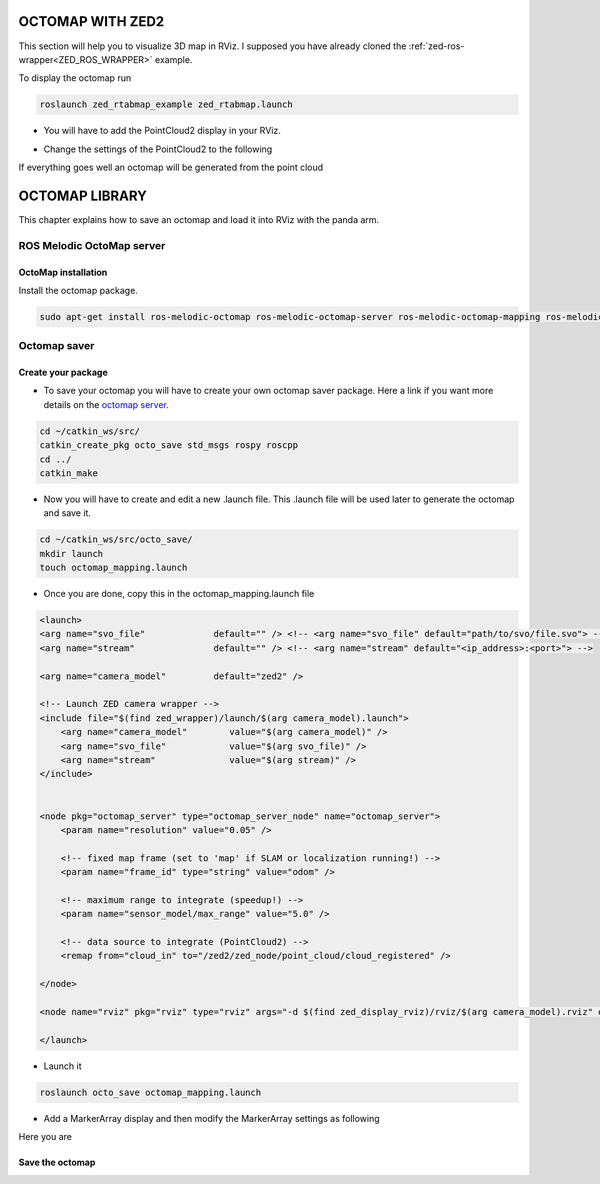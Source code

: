 OCTOMAP WITH ZED2
=================

This section will help you to visualize 3D map in RViz.
I supposed you have already cloned the :ref:`zed-ros-wrapper<ZED_ROS_WRAPPER>` example.

To display the octomap run 

.. code::

    roslaunch zed_rtabmap_example zed_rtabmap.launch 

* You will have to add the PointCloud2 display in your RViz. 

.. image:: ./images/display.png
    :width: 300

* Change the settings of the PointCloud2 to the following

.. image:: ./images/settings.png
    :width: 300

If everything goes well an octomap will be generated from the point cloud

.. image:: ./images/octomap.png
    :width: 300


OCTOMAP LIBRARY
===============

This chapter explains how to save an octomap and load it into RViz with the panda arm.

ROS Melodic OctoMap server
**************************

OctoMap installation
--------------------

Install the octomap package.

.. code:: 

    sudo apt-get install ros-melodic-octomap ros-melodic-octomap-server ros-melodic-octomap-mapping ros-melodic-octomap-ros ros-melodic-octomap-msgs

Octomap saver
*************

Create your package
-------------------

* To save your octomap you will have to create your own octomap saver package. Here a link if you want more details on the `octomap server <http://wiki.ros.org/octomap_server>`_.

.. code:: 

    cd ~/catkin_ws/src/
    catkin_create_pkg octo_save std_msgs rospy roscpp
    cd ../
    catkin_make
    
* Now you will have to create and edit a new .launch file. This .launch file will be used later to generate the octomap and save it.

.. code:: 

    cd ~/catkin_ws/src/octo_save/
    mkdir launch
    touch octomap_mapping.launch

* Once you are done, copy this in the octomap_mapping.launch file

.. code:: XML

    <launch>
    <arg name="svo_file"             default="" /> <!-- <arg name="svo_file" default="path/to/svo/file.svo"> -->
    <arg name="stream"               default="" /> <!-- <arg name="stream" default="<ip_address>:<port>"> -->

    <arg name="camera_model"         default="zed2" />

    <!-- Launch ZED camera wrapper -->
    <include file="$(find zed_wrapper)/launch/$(arg camera_model).launch">
        <arg name="camera_model"        value="$(arg camera_model)" />
        <arg name="svo_file"            value="$(arg svo_file)" />
        <arg name="stream"              value="$(arg stream)" />
    </include>


    <node pkg="octomap_server" type="octomap_server_node" name="octomap_server">
        <param name="resolution" value="0.05" />
        
        <!-- fixed map frame (set to 'map' if SLAM or localization running!) -->
        <param name="frame_id" type="string" value="odom" />
        
        <!-- maximum range to integrate (speedup!) -->
        <param name="sensor_model/max_range" value="5.0" />
        
        <!-- data source to integrate (PointCloud2) -->
        <remap from="cloud_in" to="/zed2/zed_node/point_cloud/cloud_registered" />

    </node>

    <node name="rviz" pkg="rviz" type="rviz" args="-d $(find zed_display_rviz)/rviz/$(arg camera_model).rviz" output="screen" />

    </launch>

* Launch it

.. code::

    roslaunch octo_save octomap_mapping.launch

* Add a MarkerArray display and then modify the MarkerArray settings as following

.. image:: ./images/settings_octo.png
    :width: 300

Here you are 

.. image:: ./images/octomap_.png
    :width: 300

Save the octomap
----------------
